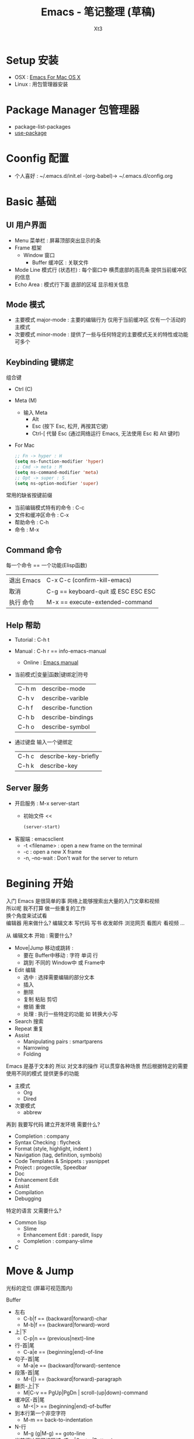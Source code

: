 #+TITLE: Emacs - 笔记整理 (草稿)
#+AUTHOR: Xt3
#+OPTIONS: html-postamble:nil html-style:nil tex:nil
#+HTML_DOCTYPE: html5
#+HTML_HEAD:<link href="/testwebsite/css/org.css" rel="stylesheet"></link>


* COMMENT Generate
#+BEGIN_SRC lisp
(gen-with-frame "Emacs Note"
                #P"articles/emacs-note.html")
#+END_SRC

* Setup 安装
- OSX : [[http://emacsformacosx.com][Emacs For Mac OS X]]
- Linux : 用包管理器安装

* Package Manager 包管理器
- package-list-packages
- [[https://github.com/jwiegley/use-package][use-package]]

* Coonfig 配置
- 个人喜好 : ~/.emacs.d/init.el -(org-babel)-> ~/.emacs.d/config.org 

* Basic 基础
** UI 用户界面
- Menu 菜单栏 : 屏幕顶部突出显示的条
- Frame 框架
  - Window 窗口
    - Buffer 缓冲区 : 关联文件
- Mode Line 模式行 (状态栏) : 每个窗口中 横贯底部的高亮条 提供当前缓冲区的信息
- Echo Area : 模式行下面 底部的区域 显示相关信息

** Mode 模式
- 主要模式 major-mode : 主要的编辑行为 仅用于当前缓冲区 仅有一个活动的主模式 
- 次要模式 minor-mode : 提供了一些与任何特定的主要模式无关的特性或功能 可多个
** Keybinding 键绑定
组合键
- Ctrl (C)
- Meta (M) 
  - 输入 Meta
    - Alt
    - Esc (按下 Esc, 松开, 再按其它键)
    - Ctrl-[ 代替 Esc (通过网络运行 Emacs, 无法使用 Esc 和 Alt 键时)
- For Mac
  #+BEGIN_SRC emacs-lisp
;; Fn -> hyper : H
(setq ns-function-modifier 'hyper)
;; Cmd -> meta : M
(setq ns-command-modifier 'meta)
;; Opt -> super : S
(setq ns-option-modifier 'super)
  #+END_SRC

常用的缺省按键前缀
- 当前编辑模式特有的命令 : C-c
- 文件和缓冲区命令 : C-x
- 帮助命令 : C-h
- 命令 : M-x

** Command 命令
每一个命令 == 一个功能(Elisp函数) 

| 退出 Emacs | C-x C-c (confirm-kill-emacs)        |
| 取消       | C-g == keyboard-quit 或 ESC ESC ESC |
| 执行 命令  | M-x == execute-extended-command     |

** Help 帮助
- Tutorial : C-h t
- Manual : C-h r == info-emacs-manual
  - Online : [[https://www.gnu.org/software/emacs/manual/html_node/emacs/index.html][Emacs manual]]
- 当前模式|变量|函数|键绑定|符号
  | C-h m | describe-mode|
  | C-h v | describe-varible|
  | C-h f | describe-function |
  | C-h b | describe-bindings|
  | C-h o | describe-symbol|
- 通过键盘 输入一个键绑定
  | C-h c | describe-key-briefly|
  | C-h k | describe-key|

** Server 服务
- 开启服务 : M-x server-start
  - 初始文件 <<
    #+BEGIN_SRC emacs-lisp
(server-start)
    #+END_SRC
- 客服端 : emacsclient    
  - -t <filename>  : open a new frame on the terminal
  - -c : open a new X frame
  - -n, --no-wait	: Don't wait for the server to return

* Begining 开始
入门 Emacs 是很简单的事 网络上能够搜索出大量的入门文章和视频 \\
所以呢 我不打算 做一些重复的工作 \\
换个角度来试试看 \\

编辑器 用来做什么? 编辑文本 写代码 写书 收发邮件 浏览网页 看图片 看视频 ...

从 编辑文本 开始 : 需要什么?

- Move|Jump 移动或跳转 :
  - 要在 Buffer中移动 : 字符 单词 行
  - 跳到 不同的 Window中 或 Frame中
- Edit 编辑
  - 选中 : 选择需要编辑的部分文本
  - 插入
  - 删除
  - 复制 粘贴 剪切
  - 撤销 重做
  - 处理 : 执行一些特定的功能 如 转换大小写
- Search 搜索
- Repeat 重复
- Assist
  - Manipulating pairs : smartparens
  - Narrowing
  - Folding

Emacs 是基于文本的 所以 对文本的操作 可以贯穿各种场景 然后根据特定的需要 使用不同的模式 提供更多的功能
- 主模式
  - Org
  - Dired
- 次要模式
  - abbrew

再到 我要写代码 建立开发环境 需要什么?
- Completion : company
- Syntax Checking : flycheck
- Format (style, highlight, indent )
- Navigation (tag, definition, symbols)
- Code Templates & Snippets : yasnippet
- Project : progectile, Speedbar
- Doc
- Enhancement Edit
- Assist
- Compilation
- Debugging

特定的语言 又需要什么?
- Common lisp
  - Slime
  - Enhancement Edit : paredit, lispy
  - Completion : company-slime
- C

* Move & Jump
光标的定位 (屏幕可视范围内)

Buffer
- 左右
  - C-b|f == (backward|forward)-char 
  - M-b|f == (backward|forward)-word 
- 上|下
  - C-p|n == (previous|next)-line
- 行-首|尾
  - C-a|e == (beginning|end)-of-line
- 句子-首|尾
  - M-a|e == (backward|forward)-sentence
- 段落-首|尾
  - M-{|} == (backward|forward)-paragraph
- 翻页-上|下
  - M|C-v == PgUp|PgDn | scroll-(up|down)-command
- 缓冲区-首|尾
  - M-<|> == (beginning|end)-of-buffer
- 到本行第一个非空字符
  - M-m == back-to-indentation
- N-行
  - M-g (g|M-g) == goto-line
- 当前缓冲区可视区域-(Top|Center|Bottom)
  - M-r == move-to-window-line-top-bottom

Window  
- C-x o == other-window

Frame
- M-x select-frame-by-name

Assist
- Wind Move
  - M-x windmove-(left|right|up|down)
- [[https://github.com/abo-abo/ace-window][Ace Window]]
  - M-x ace-window (Me: == S-o)
- [[https://github.com/abo-abo/avy][Avy]]
  - M-x avy-goto-(char|word-1|line)

Supplement
#+BEGIN_SRC emacs-lisp
;; 设置 sentence-end 可以识别中文标点
(setq sentence-end
      "\\([。！？]\\|……\\|[.?!][]\"')}]*\\($\\|[ \t]\\)\\)[ \t\n]*")
#+END_SRC

* Edit
- 选中 (标记) : 选择需要编辑的部分文本
- 插入
- 删除 剪切 复制 粘贴
- 撤销 重做
- 处理 : 执行一些特定的功能 如 转换大小写
- 特性 : 矩形区块
  
** Mark 标记
选中 需要编辑的部分文本

- 标记
  - 点
    - C-(<SPC>|@) == set-mark-command (激活) 
    - C-<SPC> C-<SPC> (不激活 但进入标记环)
  - 段落
    - M-h == mark-paragraph
  - 缓冲区
    - C-x h == mark-whole-buffer 
  - Mouse shift-selection
    - Shift-<Mouse>
- 标记环 (Mark Ring : 标记的点 进入 标记环) [Global|Local]
  - 最后标记点
    - C-u C-<SPC> (当前缓冲) 
    - C-x C-<SPC> == pop-global-mark
  - 列表
- 互换位置-插入点和标记点
  - C-x C-x == exchange-point-and-mark

Special
- 标记 表达式 
  - C-M-@ == mark-sexp
- 标记 定义
  - C-M-h == mark-defun

Assist
- 标记环列表: [[https://github.com/emacs-helm/helm][Helm]]
  - M-x helm-mark-all-rings | helm-[global]-mark-ring
- [[https://github.com/magnars/expand-region.el][expand-region]] : er/expand-region == C-=

Supplement
- 整行
  #+BEGIN_SRC emacs-lisp
(defun xt3/sel-cur-line ()
  (interactive)
  (set-mark (line-end-position))
  (beginning-of-line))
(bind-key "C-x M-h" #'xt3/sel-cur-line)
#+END_SRC
** Insert 插入
- 键盘输入
- 引用插入
  - C-q == quoted-insert
    - C-q C-l 	// 分页符
    - C-q 033 Enter
- Unicode
  - C-x 8 RET 
- 文件的内容
  - C-x i == insert-file
- Input Method
  - 触发 : toggle-input-medthod == C-\
  - 切换 : select-input-medthod == C-u C-\ | C-x Ret C-\
  - 示例 :
    - Tex
      #+BEGIN_EXAMPLE
  \alpha α
  \Gamma Γ
  \rightarrow →
  \Leftarrow ⇐
  \oplus ⊕
  \int ∫
  x_3 x₃
  M^-^1 M⁻¹
  v^x vˣ
  #+END_EXAMPLE
    - greek-babel
      #+BEGIN_EXAMPLE
    Αα Ββ Γγ Δδ Εε Ζζ Ηη Θθ Ιι Κκ Λλ Μμ Νν Ξξ Οο Ππ Ρρ Σσς Ττ Υυ Φφ Χχ Ψψ Ωω
    Aa Bb Gg Dd Ee Zz Hh Jj Ii Kk Ll Mm Nn Xx Oo Pp Rr Ssc Tt Uu Ff Qq Yy Ww
    #+END_EXAMPLE
** 删除 剪切 复制 粘贴
- 删除(delete) | 剪切(kill)
  - 字符|词 - 左|右
    - <Del> == delete-backward-char 
    - M-<Del> == C-<Del> == backward-kill-word
    - C-Del == delete-forward-char
    - ---
    - C-d == delete-char 
    - M-d == kill-word
  - 行 - 右|整行
    - 右: C-k == kill-line
    - 整: C-S-<Del> == kill-whole-line
    - ---
    - M-- C-k
    - C-M-Del	  // customize : 行 光标左
  - 到字符之前
    - M-z [char] == zap-to-char
  - 连续-空格
    - M-\ == delete-horizontal-space 
  - 句
    - M-k == kill-sentence
    - C-x <DEL> == backward-kill-sentence
  - 区域
    - C-w == kill-region
  - 表达式
    - C-M-k == kill-sexp
  - 空白行 (位置相关: 一个到无 | 多个到一个 | 跟随的全部)
    - C-x C-o == delete-blank-lines
  - 重复行
    - delete-duplicate-lines  (keeps first)
      - C-u : keeps last
      - C-u C-u : only adjacent lines
      - C-u C-u C-u : retains repeated blank lines
- 复制-区域
  - M-w == kill-ring-save
- 粘贴
  - C-y == yank
  - M-y == yank-pop
  - (N) C-y //  剪切环中指定槽位的内容

Assist
- [[https://github.com/purcell/whole-line-or-region/blob/master/whole-line-or-region.el][whole-line-or-region]]
- Move | Copy
  - [[https://github.com/wyuenho/move-dup][move-dup]] (行|区域)
    - md/move-lines-[up|down]
    - md/duplicate-[up|down]
  - Avy : avy-copy-[line|region] (单行|行范围)

** Undo/Redo 撤销 重做
- 撤销
  - C-x u == advertised-undo
- 重做
  - C-_|/ == undo

Assist
- [[http://www.emacswiki.org/emacs/UndoTree][undo-tree]]

** Multiple 多重
- Rectangle 矩形区块
  - 插入-空格|字符串|行号
    - C-x r o == open-rectangle  
    - M-x string-insert-rectangle
    - C-x r N == rectangle-number-lines
      - C-u : set start number
  - 删除 | 清除(用空格字符替换整个区域) | 每行空格
    - C-x r d == delete-rectangle
    - C-x r c == clear-rectangle
    - M-x delete-whitespace-rectangle (前面的空格)
  - 剪切 | 复制 | 粘贴
    - C-x r k == kill-rectangle
    - C-x r M-w == copy-rectangle-as-kill
    - C-x r y == yank-rectangle
  - 替代-字符串
    - C-x r t == string-rectangle
- Keyboard Macro 键盘宏

Assst
- [[https://github.com/magnars/multiple-cursors.el][Multiple cursors]] : Mark, edit multiple lines at once

* Hydra
聚合功能 更方便输入 并且 辅助记忆差 手速低 的我

** Window
#+BEGIN_SRC emacs-lisp
(global-set-key
 (kbd "<f2>")
 (defhydra f2-fun (:color pink :hint nil)
   "
Window
^ Resize ^         ^ Move ^       ^Split^      ^Delete
^^^^^^^^-----------------------------------------------------------------
_e_: enlarge         ^_i_^          _v_:|      _dw_:del-current
_s_: shrink       _j_     _l_       _x_:-      _da_:ace-del
_E_: enlarge-<>      ^_k_^          _|_:>move  _do_:del-other
_S_: shrink-<>     _ws_:swap      ___:Vmove ^ ^_db_:kill-buf
_bw_: balance      ^<Jump>^         ^^^^       _df_:del-frame 
^ ^                _a_:ace _f_:to-frame
"

   ("e" #'enlarge-window)
   ("s" #'shrink-window)
   ("E" #'enlarge-window-horizontally)
   ("S" #'shrink-window-horizontally)
   ("bw" #'balance-windows)
   ;; Move
   ("j" #'windmove-left)
   ("i" #'windmove-up)
   ("l" #'windmove-right)
   ("k" #'windmove-down)
   ("ws" ace-swap-window)
   ;; Jump
   ("a" ace-window :exit t)
   ("f" #'select-frame-by-name :exit t)
   ;; Spilt
   ("|" (lambda ()
          (interactive)
          (split-window-right)
          (windmove-right)))
   ("_" (lambda ()
          (interactive)
          (split-window-below)
          (windmove-down)))
   ("v" #'split-window-right)
   ("x" #'split-window-below)
   ;; Delete
   ("da" ace-delete-window)
   ("dw" delete-window)
   ("do" delete-other-windows :exit t)
   ("db" kill-this-buffer)
   ("df" delete-frame :exit t)
   ;; Misc
   ("t" transpose-frame "-<->|")
   ("nf" new-frame "New-frame" :exit t)
   ("z" #'text-scale-adjust "Zoom" :exit t)
   ;;
   ("q" nil "Quit" :color blue)))

#+END_SRC

* Mode

** Ace Window
#+BEGIN_SRC emacs-lisp
(use-package ace-window
  :config
  (setq aw-keys '(?a ?s ?d ?f ?g ?h ?j ?k ?l))
  (ace-window-display-mode)
  :bind ("S-o" . ace-window))
#+END_SRC

** Avy
#+BEGIN_SRC emacs-lisp
(use-package avy
  :bind
  (("C-;" . 'avy-goto-char)
   ;; ("C-'" . 'avy-goto-char-2)
   ("M-g g" . 'avy-goto-line)
   ;; ("M-g e" . 'avy-goto-word-0)
   ("M-g w" . 'avy-goto-word-1)))
#+END_SRC



  
 
